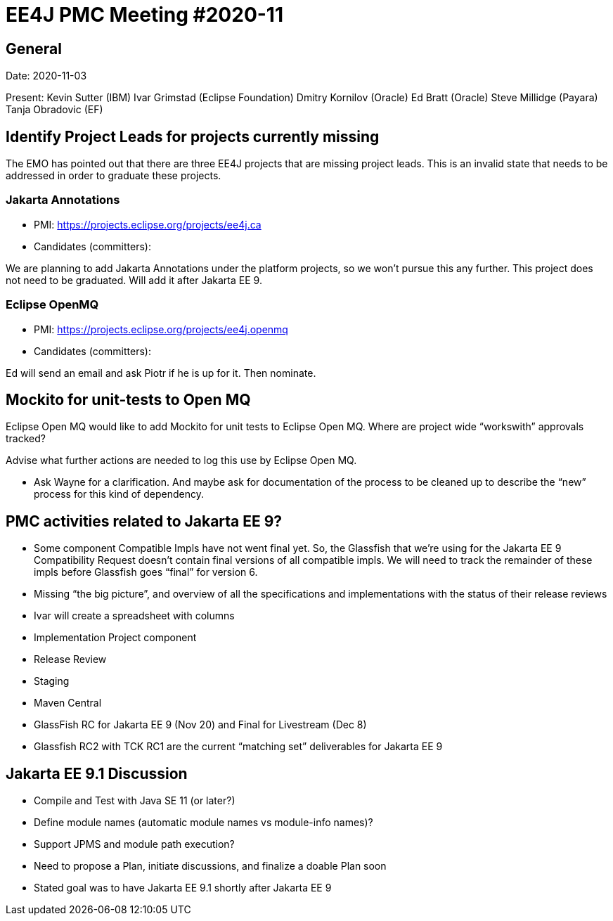 = EE4J PMC Meeting #2020-11

== General

Date: 2020-11-03

Present:
Kevin Sutter (IBM)
Ivar Grimstad (Eclipse Foundation)
Dmitry Kornilov (Oracle)
Ed Bratt (Oracle)
Steve Millidge (Payara)
Tanja Obradovic (EF)

== Identify Project Leads for projects currently missing

The EMO has pointed out that there are three EE4J projects that are missing project leads. This is an invalid state that needs to be addressed in order to graduate these projects.

=== Jakarta Annotations

* PMI: https://projects.eclipse.org/projects/ee4j.ca
* Candidates (committers):

We are planning to add Jakarta Annotations under the platform projects, so we won’t pursue this any further.
This project does not need to be graduated. Will add it after Jakarta EE 9.

=== Eclipse OpenMQ

* PMI: https://projects.eclipse.org/projects/ee4j.openmq
* Candidates (committers):

Ed will send an email and ask Piotr if he is up for it. Then nominate.

== Mockito for unit-tests to Open MQ

Eclipse Open MQ  would like to add Mockito for unit tests to Eclipse Open MQ. Where are project wide “workswith” approvals tracked?

Advise what further actions are needed to log this use by Eclipse Open MQ.

* Ask Wayne for a clarification. And maybe ask for documentation of the process to be cleaned up to describe the “new” process for this kind of dependency.

== PMC activities related to Jakarta EE 9?

* Some component Compatible Impls have not went final yet.  So, the Glassfish that we’re using for the Jakarta EE 9 Compatibility Request doesn’t contain final versions of all compatible impls.  We will need to track the remainder of these impls before Glassfish goes “final” for version 6.
* Missing “the big picture”, and overview of all the specifications and implementations with the status of their release reviews
  * Ivar will create a spreadsheet with columns
    * Implementation Project component
    * Release Review
    * Staging
    * Maven Central
* GlassFish RC for Jakarta EE 9 (Nov 20) and Final for Livestream (Dec 8)
  * Glassfish RC2 with TCK RC1 are the current “matching set” deliverables for Jakarta EE 9

== Jakarta EE 9.1 Discussion

* Compile and Test with Java SE 11 (or later?)
* Define module names (automatic module names vs module-info names)?
* Support JPMS and module path execution?
* Need to propose a Plan, initiate discussions, and finalize a doable Plan soon
  * Stated goal was to have Jakarta EE 9.1 shortly after Jakarta EE 9